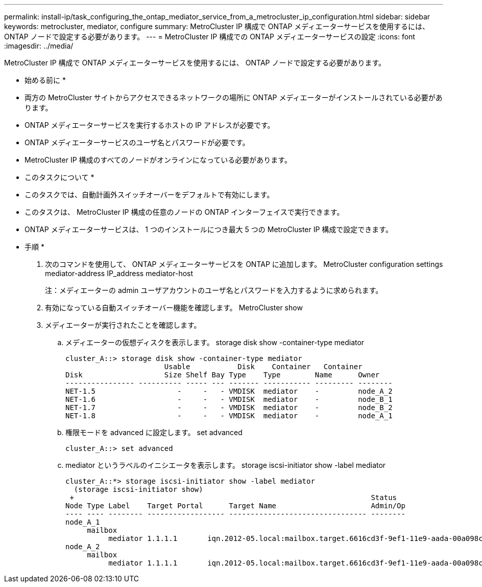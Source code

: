 ---
permalink: install-ip/task_configuring_the_ontap_mediator_service_from_a_metrocluster_ip_configuration.html 
sidebar: sidebar 
keywords: metrocluster, mediator, configure 
summary: MetroCluster IP 構成で ONTAP メディエーターサービスを使用するには、 ONTAP ノードで設定する必要があります。 
---
= MetroCluster IP 構成での ONTAP メディエーターサービスの設定
:icons: font
:imagesdir: ../media/


[role="lead"]
MetroCluster IP 構成で ONTAP メディエーターサービスを使用するには、 ONTAP ノードで設定する必要があります。

* 始める前に *

* 両方の MetroCluster サイトからアクセスできるネットワークの場所に ONTAP メディエーターがインストールされている必要があります。
* ONTAP メディエーターサービスを実行するホストの IP アドレスが必要です。
* ONTAP メディエーターサービスのユーザ名とパスワードが必要です。
* MetroCluster IP 構成のすべてのノードがオンラインになっている必要があります。


* このタスクについて *

* このタスクでは、自動計画外スイッチオーバーをデフォルトで有効にします。
* このタスクは、 MetroCluster IP 構成の任意のノードの ONTAP インターフェイスで実行できます。
* ONTAP メディエーターサービスは、 1 つのインストールにつき最大 5 つの MetroCluster IP 構成で設定できます。


* 手順 *

. 次のコマンドを使用して、 ONTAP メディエーターサービスを ONTAP に追加します。 MetroCluster configuration settings mediator-address IP_address mediator-host
+
注：メディエーターの admin ユーザアカウントのユーザ名とパスワードを入力するように求められます。

. 有効になっている自動スイッチオーバー機能を確認します。 MetroCluster show
. メディエーターが実行されたことを確認します。
+
.. メディエーターの仮想ディスクを表示します。 storage disk show -container-type mediator
+
....
cluster_A::> storage disk show -container-type mediator
                       Usable           Disk    Container   Container
Disk                   Size Shelf Bay Type    Type        Name      Owner
---------------- ---------- ----- --- ------- ----------- --------- --------
NET-1.5                   -     -   - VMDISK  mediator    -         node_A_2
NET-1.6                   -     -   - VMDISK  mediator    -         node_B_1
NET-1.7                   -     -   - VMDISK  mediator    -         node_B_2
NET-1.8                   -     -   - VMDISK  mediator    -         node_A_1
....
.. 権限モードを advanced に設定します。 set advanced
+
....
cluster_A::> set advanced
....
.. mediator というラベルのイニシエータを表示します。 storage iscsi-initiator show -label mediator
+
....
cluster_A::*> storage iscsi-initiator show -label mediator
  (storage iscsi-initiator show)
 +                                                                     Status
Node Type Label    Target Portal      Target Name                      Admin/Op
---- ---- -------- ------------------ -------------------------------- --------
node_A_1
     mailbox
          mediator 1.1.1.1       iqn.2012-05.local:mailbox.target.6616cd3f-9ef1-11e9-aada-00a098ccf5d8:a05e1ffb-9ef1-11e9-8f68- 00a098cbca9e:1 up/up
node_A_2
     mailbox
          mediator 1.1.1.1       iqn.2012-05.local:mailbox.target.6616cd3f-9ef1-11e9-aada-00a098ccf5d8:a05e1ffb-9ef1-11e9-8f68-00a098cbca9e:1 up/up
....




